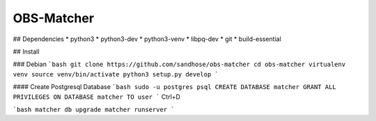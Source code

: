 OBS-Matcher
===========

## Dependencies
* python3
* python3-dev
* python3-venv
* libpq-dev
* git
* build-essential

## Install

### Debian
```bash
git clone https://github.com/sandhose/obs-matcher
cd obs-matcher
virtualenv venv
source venv/bin/activate
python3 setup.py develop
```

#### Create Postgresql Database
```bash
sudo -u postgres psql
CREATE DATABASE matcher
GRANT ALL PRIVILEGES ON DATABASE matcher TO user
```
Ctrl+D

```bash
matcher db upgrade
matcher runserver
```
